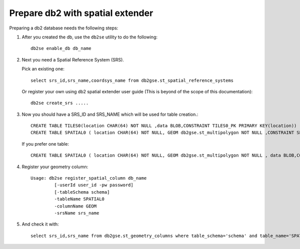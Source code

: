 Prepare db2 with spatial extender
---------------------------------

Preparing a db2 database needs the following steps:

1. After you created the db, use the ``db2se`` utility to do the following::
     
     db2se enable_db db_name

2. Next you need a Spatial Reference System (SRS).

   Pick an existing one::
     
     select srs_id,srs_name,coordsys_name from db2gse.st_spatial_reference_systems

   Or register your own using db2 spatial extender user guide (This is beyond of the scope of this documentation)::
     
     db2se create_srs .....

3. Now you should have a SRS_ID and SRS_NAME which will be used for table creation.::
     
     CREATE TABLE TILES0(location CHAR(64) NOT NULL ,data BLOB,CONSTRAINT TILES0_PK PRIMARY KEY(location))
     CREATE TABLE SPATIAL0 ( location CHAR(64) NOT NULL, GEOM db2gse.st_multipolygon NOT NULL ,CONSTRAINT SPATIAL0_PK PRIMARY KEY(location))
   
   If you prefer one table::
     
     CREATE TABLE SPATIAL0 ( location CHAR(64) NOT NULL, GEOM db2gse.st_multipolygon NOT NULL , data BLOB,CONSTRAINT SPATIAL0_PK PRIMARY KEY(location))

4. Register your geometry column::
     
     Usage: db2se register_spatial_column db_name
              [-userId user_id -pw password]
              [-tableSchema schema]
              -tableName SPATIAL0
              -columnName GEOM
              -srsName srs_name

5. And check it with::
     
     select srs_id,srs_name from db2gse.st_geometry_columns where table_schema='schema' and table_name='SPATIAL0' and column_name='GEOM'
